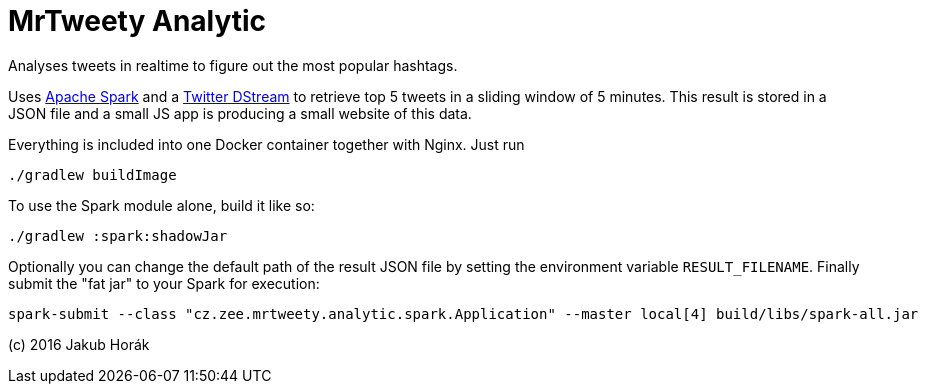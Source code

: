 MrTweety Analytic
=================

Analyses tweets in realtime to figure out the most popular hashtags.

Uses https://spark.apache.org[Apache Spark] and a https://github.com/spark-packages/dstream-twitter[Twitter DStream] to
retrieve top 5 tweets in a sliding window of 5 minutes. This result is stored in a JSON file and a small JS app is
producing a small website of this data.

Everything is included into one Docker container together with Nginx. Just run

    ./gradlew buildImage

To use the Spark module alone, build it like so:

    ./gradlew :spark:shadowJar

Optionally you can change the default path of the result JSON file by setting the environment variable
`RESULT_FILENAME`.
Finally submit the "fat jar" to your Spark for execution:

    spark-submit --class "cz.zee.mrtweety.analytic.spark.Application" --master local[4] build/libs/spark-all.jar 


(c) 2016 Jakub Horák
